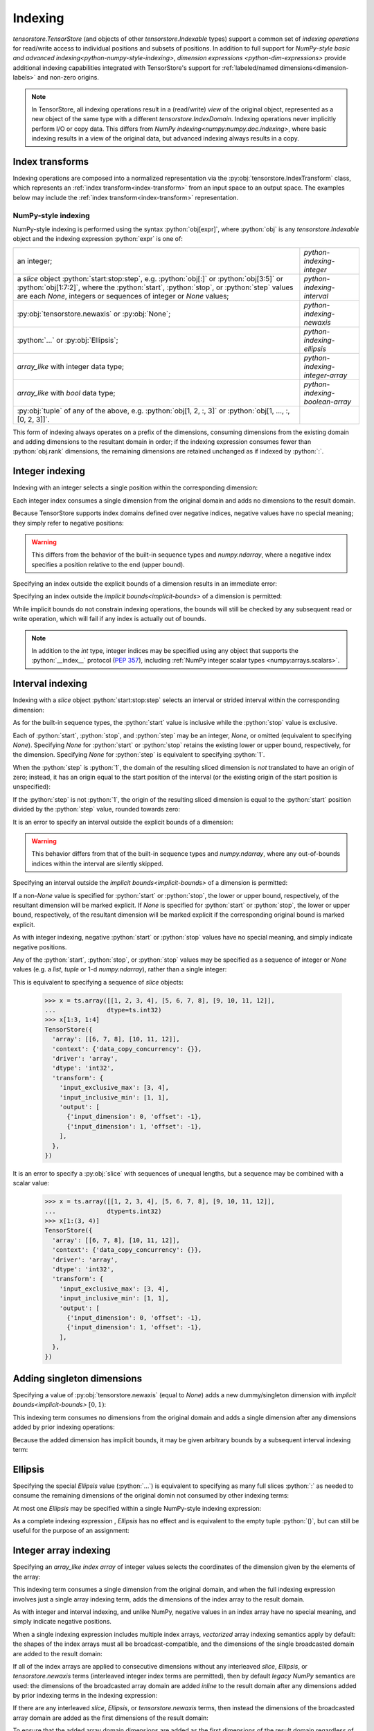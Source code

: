 .. _python-indexing:

Indexing
========

`tensorstore.TensorStore` (and objects of other
`tensorstore.Indexable` types) support a common set of *indexing
operations* for read/write access to individual positions and subsets
of positions.  In addition to full support for `NumPy-style basic and
advanced indexing<python-numpy-style-indexing>`, `dimension expressions
<python-dim-expressions>` provide additional indexing capabilities
integrated with TensorStore's support for :ref:`labeled/named
dimensions<dimension-labels>` and non-zero origins.

.. note::

   In TensorStore, all indexing operations result in a (read/write)
   *view* of the original object, represented as a new object of the
   same type with a different `tensorstore.IndexDomain`.  Indexing
   operations never implicitly perform I/O or copy data.  This differs
   from `NumPy indexing<numpy:numpy.doc.indexing>`, where basic
   indexing results in a view of the original data, but advanced
   indexing always results in a copy.


Index transforms
^^^^^^^^^^^^^^^^

Indexing operations are composed into a normalized representation via the
:py:obj:`tensorstore.IndexTransform` class, which represents an :ref:`index
transform<index-transform>` from an input space to an output space. The
examples below may include the :ref:`index transform<index-transform>`
representation.

.. _python-numpy-style-indexing:

NumPy-style indexing
--------------------

NumPy-style indexing is performed using the syntax
:python:`obj[expr]`, where :python:`obj` is any `tensorstore.Indexable` object
and the indexing expression :python:`expr` is one of:

.. list-table::
   :widths: auto

   * - an integer;
     - `python-indexing-integer`
   * - a `slice` object :python:`start:stop:step`, e.g. :python:`obj[:]` or
       :python:`obj[3:5]` or :python:`obj[1:7:2]`, where the :python:`start`,
       :python:`stop`, or :python:`step` values are each `None`, integers or
       sequences of integer or `None` values;
     - `python-indexing-interval`
   * - :py:obj:`tensorstore.newaxis` or :py:obj:`None`;
     - `python-indexing-newaxis`
   * - :python:`...` or :py:obj:`Ellipsis`;
     - `python-indexing-ellipsis`
   * - `array_like` with integer data type;
     - `python-indexing-integer-array`
   * - `array_like` with `bool` data type;
     - `python-indexing-boolean-array`
   * - :py:obj:`tuple` of any of the above, e.g. :python:`obj[1, 2, :, 3]` or
       :python:`obj[1, ..., :, [0, 2, 3]]`.
     -

This form of indexing always operates on a prefix of the dimensions,
consuming dimensions from the existing domain and adding dimensions to
the resultant domain in order; if the indexing expression consumes
fewer than :python:`obj.rank` dimensions, the remaining dimensions are
retained unchanged as if indexed by :python:`:`.

.. _python-indexing-integer:

Integer indexing
^^^^^^^^^^^^^^^^

Indexing with an integer selects a single position within the corresponding
dimension:

.. doctest::

   >>> x = ts.array([[0, 1, 2], [3, 4, 5]], dtype=ts.int32)
   >>> x[1]
   TensorStore({
     'array': [3, 4, 5],
     'context': {'data_copy_concurrency': {}},
     'driver': 'array',
     'dtype': 'int32',
     'transform': {'input_exclusive_max': [3], 'input_inclusive_min': [0]},
   })
   >>> x[1, 2]
   TensorStore({
     'array': 5,
     'context': {'data_copy_concurrency': {}},
     'driver': 'array',
     'dtype': 'int32',
     'transform': {'input_rank': 0},
   })

Each integer index consumes a single dimension from the original
domain and adds no dimensions to the result domain.

Because TensorStore supports index domains defined over negative
indices, negative values have no special meaning; they simply refer to
negative positions:

.. doctest::

   >>> x = await ts.open({
   ...     "dtype": "int32",
   ...     "driver": "array",
   ...     "array": [1, 2, 3],
   ...     "transform": {
   ...         "input_shape": [3],
   ...         "input_inclusive_min": [-10],
   ...         "output": [{
   ...             "input_dimension": 0,
   ...             "offset": 10
   ...         }],
   ...     },
   ... })
   >>> x[-10]
   TensorStore({
     'array': 1,
     'context': {'data_copy_concurrency': {}},
     'driver': 'array',
     'dtype': 'int32',
     'transform': {'input_rank': 0},
   })

.. warning::

   This differs from the behavior of the built-in sequence types and
   `numpy.ndarray`, where a negative index specifies a position
   relative to the end (upper bound).

Specifying an index outside the explicit bounds of a dimension results in an
immediate error:

.. doctest::

   >>> x = ts.array([0, 1, 2, 3], dtype=ts.int32)
   >>> x[4]
   Traceback (most recent call last):
       ...
   IndexError: Checking bounds of constant output index map for dimension 0: Index 4 is outside valid range [0, 4)

Specifying an index outside the `implicit bounds<implicit-bounds>` of
a dimension is permitted:

.. doctest::

   >>> y = ts.IndexTransform(input_shape=[4], implicit_lower_bounds=[True])
   >>> y[-1]
   Rank 0 -> 1 index space transform:
     Input domain:
     Output index maps:
       out[0] = -1
   >>> y[4]
   Traceback (most recent call last):
       ...
   IndexError: Checking bounds of constant output index map for dimension 0: Index 4 is outside valid range (-inf, 4)

While implicit bounds do not constrain indexing operations, the bounds
will still be checked by any subsequent read or write operation, which
will fail if any index is actually out of bounds.

.. note::

   In addition to the `int` type, integer indices may be specified
   using any object that supports the :python:`__index__` protocol
   (:pep:`357`), including :ref:`NumPy integer scalar types
   <numpy:arrays.scalars>`.

.. _python-indexing-interval:

Interval indexing
^^^^^^^^^^^^^^^^^

Indexing with a `slice` object :python:`start:stop:step` selects an
interval or strided interval within the corresponding dimension:

.. doctest::

   >>> x = ts.array([0, 1, 2, 3, 4, 5, 6, 7, 8, 9], dtype=ts.int32)
   >>> x[1:5]
   TensorStore({
     'array': [1, 2, 3, 4],
     'context': {'data_copy_concurrency': {}},
     'driver': 'array',
     'dtype': 'int32',
     'transform': {
       'input_exclusive_max': [5],
       'input_inclusive_min': [1],
       'output': [{'input_dimension': 0, 'offset': -1}],
     },
   })

As for the built-in sequence types, the :python:`start` value is
inclusive while the :python:`stop` value is exclusive.

Each of :python:`start`, :python:`stop`, and :python:`step` may be an
integer, `None`, or omitted (equivalent to specifying `None`).
Specifying `None` for :python:`start` or :python:`stop` retains the
existing lower or upper bound, respectively, for the dimension.
Specifying `None` for :python:`step` is equivalent to specifying
:python:`1`.

When the :python:`step` is :python:`1`, the domain of the resulting
sliced dimension is *not* translated to have an origin of zero;
instead, it has an origin equal to the start position of the interval
(or the existing origin of the start position is unspecified):

.. doctest::

   >>> x = ts.array([0, 1, 2, 3, 4, 5, 6, 7, 8, 9], dtype=ts.int32)
   >>> x[1:5][2]
   TensorStore({
     'array': 2,
     'context': {'data_copy_concurrency': {}},
     'driver': 'array',
     'dtype': 'int32',
     'transform': {'input_rank': 0},
   })

If the :python:`step` is not :python:`1`, the origin of the resulting
sliced dimension is equal to the :python:`start` position divided by
the :python:`step` value, rounded towards zero:

.. doctest::

   >>> x = ts.array([0, 1, 2, 3, 4, 5, 6, 7, 8, 9], dtype=ts.int32)
   >>> x[3:8:2]
   TensorStore({
     'array': [3, 5, 7],
     'context': {'data_copy_concurrency': {}},
     'driver': 'array',
     'dtype': 'int32',
     'transform': {
       'input_exclusive_max': [4],
       'input_inclusive_min': [1],
       'output': [{'input_dimension': 0, 'offset': -1}],
     },
   })
   >>> x[7:3:-2]
   TensorStore({
     'array': [7, 5],
     'context': {'data_copy_concurrency': {}},
     'driver': 'array',
     'dtype': 'int32',
     'transform': {
       'input_exclusive_max': [-1],
       'input_inclusive_min': [-3],
       'output': [{'input_dimension': 0, 'offset': 3}],
     },
   })

It is an error to specify an interval outside the explicit bounds of a
dimension:

.. doctest::

   >>> x = ts.array([0, 1, 2, 3, 4, 5, 6, 7, 8, 9], dtype=ts.int32)
   >>> x[3:12]
   Traceback (most recent call last):
       ...
   IndexError: Computing interval slice for dimension 0: Slice interval [3, 12) is not contained within domain [0, 10)

.. warning::

   This behavior differs from that of the built-in sequence types and
   `numpy.ndarray`, where any out-of-bounds indices within the
   interval are silently skipped.

Specifying an interval outside the `implicit bounds<implicit-bounds>`
of a dimension is permitted:

.. doctest::

   >>> y = ts.IndexTransform(input_shape=[4], implicit_lower_bounds=[True])
   >>> y[-1:2]
   Rank 1 -> 1 index space transform:
     Input domain:
       0: [-1, 2)
     Output index maps:
       out[0] = 0 + 1 * in[0]

If a non-`None` value is specified for :python:`start` or
:python:`stop`, the lower or upper bound, respectively, of the
resultant dimension will be marked explicit.  If `None` is specified
for :python:`start` or :python:`stop`, the lower or upper bound,
respectively, of the resultant dimension will be marked explicit if
the corresponding original bound is marked explicit.

As with integer indexing, negative :python:`start` or :python:`stop`
values have no special meaning, and simply indicate negative positions.

Any of the :python:`start`, :python:`stop`, or :python:`stop` values
may be specified as a sequence of integer or `None` values (e.g. a
`list`, `tuple` or 1-d `numpy.ndarray`), rather than a single integer:

.. doctest::

   >>> x = ts.array([[1, 2, 3, 4], [5, 6, 7, 8], [9, 10, 11, 12]],
   ...              dtype=ts.int32)
   >>> x[(1, 1):(3, 4)]
   TensorStore({
     'array': [[6, 7, 8], [10, 11, 12]],
     'context': {'data_copy_concurrency': {}},
     'driver': 'array',
     'dtype': 'int32',
     'transform': {
       'input_exclusive_max': [3, 4],
       'input_inclusive_min': [1, 1],
       'output': [
         {'input_dimension': 0, 'offset': -1},
         {'input_dimension': 1, 'offset': -1},
       ],
     },
   })

This is equivalent to specifying a sequence of `slice` objects:

   >>> x = ts.array([[1, 2, 3, 4], [5, 6, 7, 8], [9, 10, 11, 12]],
   ...              dtype=ts.int32)
   >>> x[1:3, 1:4]
   TensorStore({
     'array': [[6, 7, 8], [10, 11, 12]],
     'context': {'data_copy_concurrency': {}},
     'driver': 'array',
     'dtype': 'int32',
     'transform': {
       'input_exclusive_max': [3, 4],
       'input_inclusive_min': [1, 1],
       'output': [
         {'input_dimension': 0, 'offset': -1},
         {'input_dimension': 1, 'offset': -1},
       ],
     },
   })

It is an error to specify a :py:obj:`slice` with sequences of unequal
lengths, but a sequence may be combined with a scalar value:

   >>> x = ts.array([[1, 2, 3, 4], [5, 6, 7, 8], [9, 10, 11, 12]],
   ...              dtype=ts.int32)
   >>> x[1:(3, 4)]
   TensorStore({
     'array': [[6, 7, 8], [10, 11, 12]],
     'context': {'data_copy_concurrency': {}},
     'driver': 'array',
     'dtype': 'int32',
     'transform': {
       'input_exclusive_max': [3, 4],
       'input_inclusive_min': [1, 1],
       'output': [
         {'input_dimension': 0, 'offset': -1},
         {'input_dimension': 1, 'offset': -1},
       ],
     },
   })

.. _python-indexing-newaxis:

Adding singleton dimensions
^^^^^^^^^^^^^^^^^^^^^^^^^^^

Specifying a value of :py:obj:`tensorstore.newaxis` (equal to `None`) adds a
new dummy/singleton dimension with `implicit bounds<implicit-bounds>`
:math:`[0, 1)`:

.. doctest::

   >>> x = ts.IndexTransform(input_rank=2)
   >>> x[ts.newaxis]
   Rank 3 -> 2 index space transform:
     Input domain:
       0: [0*, 1*)
       1: (-inf*, +inf*)
       2: (-inf*, +inf*)
     Output index maps:
       out[0] = 0 + 1 * in[1]
       out[1] = 0 + 1 * in[2]

This indexing term consumes no dimensions from the original domain and
adds a single dimension after any dimensions added by prior indexing
operations:

.. doctest::

   >>> x = ts.IndexTransform(input_rank=2)
   >>> x[:, ts.newaxis, ts.newaxis]
   Rank 4 -> 2 index space transform:
     Input domain:
       0: (-inf*, +inf*)
       1: [0*, 1*)
       2: [0*, 1*)
       3: (-inf*, +inf*)
     Output index maps:
       out[0] = 0 + 1 * in[0]
       out[1] = 0 + 1 * in[3]

Because the added dimension has implicit bounds, it may be given
arbitrary bounds by a subsequent interval indexing term:

.. doctest::

   >>> x = ts.IndexTransform(input_rank=2)
   >>> x[ts.newaxis][3:10]
   Rank 3 -> 2 index space transform:
     Input domain:
       0: [3, 10)
       1: (-inf*, +inf*)
       2: (-inf*, +inf*)
     Output index maps:
       out[0] = 0 + 1 * in[1]
       out[1] = 0 + 1 * in[2]

.. _python-indexing-ellipsis:

Ellipsis
^^^^^^^^

Specifying the special `Ellipsis` value (:python:`...`) is equivalent
to specifying as many full slices :python:`:` as needed to consume the
remaining dimensions of the original domin not consumed by other
indexing terms:

.. doctest::

   >>> x = ts.array([[[1, 2, 3], [4, 5, 6]]], dtype=ts.int32)
   >>> x[..., 1]
   TensorStore({
     'array': [2, 5],
     'context': {'data_copy_concurrency': {}},
     'driver': 'array',
     'dtype': 'int32',
     'transform': {
       'input_exclusive_max': [1, 2],
       'input_inclusive_min': [0, 0],
       'output': [{'input_dimension': 1}],
     },
   })

At most one `Ellipsis` may be specified within a single NumPy-style
indexing expression:

.. doctest::

   >>> x = ts.array([[[1, 2, 3], [4, 5, 6]]], dtype=ts.int32)
   >>> x[..., 1, ...]
   Traceback (most recent call last):
       ...
   IndexError: An index can only have a single ellipsis (`...`)

As a complete indexing expression , `Ellipsis` has no effect and is
equivalent to the empty tuple :python:`()`, but can still be useful
for the purpose of an assignment:

.. doctest::

   >>> x = ts.array([0, 1, 2, 3], dtype=ts.int32)
   >>> x[...] = 7
   >>> x
   TensorStore({
     'array': [7, 7, 7, 7],
     'context': {'data_copy_concurrency': {}},
     'driver': 'array',
     'dtype': 'int32',
     'transform': {'input_exclusive_max': [4], 'input_inclusive_min': [0]},
   })

.. _python-indexing-integer-array:

Integer array indexing
^^^^^^^^^^^^^^^^^^^^^^

Specifying an `array_like` *index array* of integer values selects the
coordinates of the dimension given by the elements of the array:

.. doctest::

   >>> x = ts.array([5, 4, 3, 2], dtype=ts.int32)
   >>> x[[0, 3, 3]]
   TensorStore({
     'array': [5, 2, 2],
     'context': {'data_copy_concurrency': {}},
     'driver': 'array',
     'dtype': 'int32',
     'transform': {'input_exclusive_max': [3], 'input_inclusive_min': [0]},
   })
   >>> x[[[0, 1], [2, 3]]]
   TensorStore({
     'array': [[5, 4], [3, 2]],
     'context': {'data_copy_concurrency': {}},
     'driver': 'array',
     'dtype': 'int32',
     'transform': {'input_exclusive_max': [2, 2], 'input_inclusive_min': [0, 0]},
   })

This indexing term consumes a single dimension from the original
domain, and when the full indexing expression involves just a single
array indexing term, adds the dimensions of the index array to the
result domain.

As with integer and interval indexing, and unlike NumPy, negative
values in an index array have no special meaning, and simply indicate
negative positions.

When a single indexing expression includes multiple index arrays,
*vectorized* array indexing semantics apply by default: the shapes of
the index arrays must all be broadcast-compatible, and the dimensions
of the single broadcasted domain are added to the result domain:

.. doctest::

   >>> x = ts.array([[1, 2], [3, 4], [5, 6]], dtype=ts.int32)
   >>> x[[0, 1, 2], [0, 1, 0]]
   TensorStore({
     'array': [1, 4, 5],
     'context': {'data_copy_concurrency': {}},
     'driver': 'array',
     'dtype': 'int32',
     'transform': {'input_exclusive_max': [3], 'input_inclusive_min': [0]},
   })
   >>> x[[[0, 1], [2, 2]], [[0, 1], [1, 0]]]
   TensorStore({
     'array': [[1, 4], [6, 5]],
     'context': {'data_copy_concurrency': {}},
     'driver': 'array',
     'dtype': 'int32',
     'transform': {'input_exclusive_max': [2, 2], 'input_inclusive_min': [0, 0]},
   })
   >>> x[[[0, 1], [2, 2]], [0, 1]]
   TensorStore({
     'array': [[1, 4], [5, 6]],
     'context': {'data_copy_concurrency': {}},
     'driver': 'array',
     'dtype': 'int32',
     'transform': {'input_exclusive_max': [2, 2], 'input_inclusive_min': [0, 0]},
   })

If all of the index arrays are applied to consecutive dimensions
without any interleaved `slice`, `Ellipsis`, or `tensorstore.newaxis`
terms (interleaved integer index terms are permitted), then by default
*legacy NumPy* semantics are used: the dimensions of the broadcasted
array domain are added *inline* to the result domain after any
dimensions added by prior indexing terms in the indexing expression:

.. doctest::

   >>> x = ts.array([[[1, 2], [3, 4]], [[5, 6], [7, 8]]], dtype=ts.int32)
   >>> x[:, [1, 0], [1, 1]]
   TensorStore({
     'array': [[4, 2], [8, 6]],
     'context': {'data_copy_concurrency': {}},
     'driver': 'array',
     'dtype': 'int32',
     'transform': {'input_exclusive_max': [2, 2], 'input_inclusive_min': [0, 0]},
   })

If there are any interleaved `slice`, `Ellipsis`, or
`tensorstore.newaxis` terms, then instead the dimensions of the
broadcasted array domain are added as the first dimensions of the
result domain:

.. doctest::

   >>> x = ts.array([[[1, 2], [3, 4]], [[5, 6], [7, 8]]], dtype=ts.int32)
   >>> x[:, [1, 0], ts.newaxis, [1, 1]]
   TensorStore({
     'array': [[4, 8], [2, 6]],
     'context': {'data_copy_concurrency': {}},
     'driver': 'array',
     'dtype': 'int32',
     'transform': {
       'input_exclusive_max': [2, 2, [1]],
       'input_inclusive_min': [0, 0, [0]],
       'output': [{'input_dimension': 0}, {'input_dimension': 1}],
     },
   })

To ensure that the added array domain dimensions are added as the
first dimensions of the result domain regardless of whether there are
any interleaved `slice`, `Ellipsis`, or `tensorstore.newaxis` terms,
use the `vindex indexing method<python-vindex-indexing>`.

To instead perform *outer* array indexing, where each index array is
applied orthogonally, use the `oindex indexing
method<python-oindex-indexing>`.

.. note::

   The *legacy NumPy* indexing behavior, whereby array domain
   dimensions are added either *inline* or as the first dimensions
   depending on whether the index arrays are applied to consecutive
   dimensions, is the default behavior for compatibility with NumPy
   but may be confusing.  It is recommended to instead use either the
   `vindex<python-vindex-indexing>` or
   `oindex<python-oindex-indexing>` indexing method for less
   confusing behavior when using multiple index arrays.

.. _python-indexing-boolean-array:

Boolean array indexing
^^^^^^^^^^^^^^^^^^^^^^

Specifying an `array_like` of `bool` values is equivalent to
specifying a sequence of integer index arrays containing the
coordinates of `True` values (in C order), e.g. as obtained from
`numpy.nonzero`.

Specifying a 1-d `bool` array is equivalent to a single index array of the
non-zero coordinates:

.. doctest::

   >>> x = ts.array([0, 1, 2, 3, 4], dtype=ts.int32)
   >>> x[[True, False, True, True]]
   TensorStore({
     'array': [0, 2, 3],
     'context': {'data_copy_concurrency': {}},
     'driver': 'array',
     'dtype': 'int32',
     'transform': {'input_exclusive_max': [3], 'input_inclusive_min': [0]},
   })
   >>> # equivalent, using index array
   >>> x[[0, 2, 3]]
   TensorStore({
     'array': [0, 2, 3],
     'context': {'data_copy_concurrency': {}},
     'driver': 'array',
     'dtype': 'int32',
     'transform': {'input_exclusive_max': [3], 'input_inclusive_min': [0]},
   })

More generally, specifying an ``n``-dimensional `bool` array is equivalent to
specifying ``n`` index arrays, where the ``i``\ th index array specifies
the ``i``\ th coordinate of the `True` values:

.. doctest::

   >>> x = ts.array([[0, 1, 2], [3, 4, 5]], dtype=ts.int32)
   >>> x[[[True, False, False], [True, True, False]]]
   TensorStore({
     'array': [0, 3, 4],
     'context': {'data_copy_concurrency': {}},
     'driver': 'array',
     'dtype': 'int32',
     'transform': {'input_exclusive_max': [3], 'input_inclusive_min': [0]},
   })
   >>> # equivalent, using index arrays
   >>> x[[0, 1, 1], [0, 0, 1]]
   TensorStore({
     'array': [0, 3, 4],
     'context': {'data_copy_concurrency': {}},
     'driver': 'array',
     'dtype': 'int32',
     'transform': {'input_exclusive_max': [3], 'input_inclusive_min': [0]},
   })

This indexing term consumes ``n`` dimensions from the original domain,
where ``n`` is the rank of the `bool` array.

It is perfectly valid to mix boolean array indexing with other forms
of indexing, including integer array indexing, with exactly the same
result as if the boolean array were replaced by the equivalent
sequence of integer index arrays:

.. doctest::

   >>> x = ts.array([[0, 1, 2], [3, 4, 5], [7, 8, 9]], dtype=ts.int32)
   >>> x[[True, False, True], [2, 1]]
   TensorStore({
     'array': [2, 8],
     'context': {'data_copy_concurrency': {}},
     'driver': 'array',
     'dtype': 'int32',
     'transform': {'input_exclusive_max': [2], 'input_inclusive_min': [0]},
   })
   >>> # equivalent, using index array
   >>> x[[0, 2], [2, 1]]
   TensorStore({
     'array': [2, 8],
     'context': {'data_copy_concurrency': {}},
     'driver': 'array',
     'dtype': 'int32',
     'transform': {'input_exclusive_max': [2], 'input_inclusive_min': [0]},
   })

.. warning::

   Mixing boolean and integer index arrays in the default vectorized
   indexing mode, while supported for compatibility with NumPy, is
   likely to be confusing.  In most cases of mixed boolean and integer
   array indexing, `outer indexing mode<python-oindex-indexing>`
   provides more useful behavior.

The scalar values `True` and `False` are treated as zero-rank boolean
arrays.  Zero-rank boolean arrays are supported, but there is no
equivalent integer index array representation.  If there are no other
integer or boolean arrays, specifying a zero-rank boolean array is
equivalent to specifying `tensorstore.newaxis`, except that the added
dimension has explicit rather than implicit bounds, and in the case of
a `False` array the added dimension has the empty bounds of :math:`[0,
0)`:

.. doctest::

   >>> x = ts.IndexTransform(input_rank=2)
   >>> x[:, True]
   Rank 3 -> 2 index space transform:
     Input domain:
       0: (-inf*, +inf*)
       1: [0, 1)
       2: (-inf*, +inf*)
     Output index maps:
       out[0] = 0 + 1 * in[0]
       out[1] = 0 + 1 * in[2]
   >>> x[:, False]
   Rank 3 -> 2 index space transform:
     Input domain:
       0: (-inf*, +inf*)
       1: [0, 0)
       2: (-inf*, +inf*)
     Output index maps:
       out[0] = 0 + 1 * in[0]
       out[1] = 0 + 1 * in[2]

If there are other integer or boolean arrays, specifying a zero-rank
boolean array has no effect except that:

1. the other index array shapes must be broadcast-compatible with the
   shape :python:`[0]` in the case of a `False` zero-rank array,
   meaning they are all empty arrays (in the case of a `True`
   zero-rank array, the other index array shapes must be
   broadcast-compatible with the shape :python:`[1]`, which is always
   satisfied);
2. in legacy NumPy indexing mode, if it is separated from another
   integer or boolean array term by a `slice`, `Ellipsis`, or
   `tensorstore.newaxis`, it causes the dimensions of the broadcast
   array domain to be added as the first dimensions of the result
   domain:

.. doctest::

   >>> x = ts.IndexTransform(input_rank=2)
   >>> # Index array dimension added to result domain inline
   >>> x[:, True, [0, 1]]
   Rank 2 -> 2 index space transform:
     Input domain:
       0: (-inf*, +inf*)
       1: [0, 2)
     Output index maps:
       out[0] = 0 + 1 * in[0]
       out[1] = 0 + 1 * bounded((-inf, +inf), array(in)), where array =
         {{0, 1}}
   >>> x[:, False, []]
   Rank 2 -> 2 index space transform:
     Input domain:
       0: (-inf*, +inf*)
       1: [0, 0)
     Output index maps:
       out[0] = 0 + 1 * in[0]
       out[1] = 0
   >>> # Index array dimensions added as first dimension of result domain
   >>> x[True, :, [0, 1]]
   Rank 2 -> 2 index space transform:
     Input domain:
       0: [0, 2)
       1: (-inf*, +inf*)
     Output index maps:
       out[0] = 0 + 1 * in[1]
       out[1] = 0 + 1 * bounded((-inf, +inf), array(in)), where array =
         {{0}, {1}}
   >>> x[False, :, []]
   Rank 2 -> 2 index space transform:
     Input domain:
       0: [0, 0)
       1: (-inf*, +inf*)
     Output index maps:
       out[0] = 0 + 1 * in[1]
       out[1] = 0

.. note::

   Zero-rank boolean arrays are supported for consistency and for
   compatibility with NumPy, but are rarely useful.

.. _python-indexing-numpy-comparison:

Differences compared to NumPy indexing
^^^^^^^^^^^^^^^^^^^^^^^^^^^^^^^^^^^^^^

TensorStore indexing has near-perfect compatibility with NumPy, but
there are a few differences to be aware of:

- Negative indices have no special meaning in TensorStore, and simply
  refer to negative positions.  TensorStore does not support an
  equivalent shortcut syntax to specify a position ``n`` relative to
  the upper bound of a dimension; instead, it must be specified
  explicitly, e.g. :python:`x[x.domain[0].exclusive_max - n]`.

- In TensorStore, out-of-bounds intervals specified by a `slice`
  result in an error.  In NumPy, out-of-bounds indices specified by a
  `slice` are silently truncated.

- To specify a sequence of indexing terms when using the syntax
  :python:`obj[expr]` in TensorStore, :python:`expr` must be a `tuple`. In
  NumPy, for compatibility with its predecessor library *Numeric*, if
  :python:`expr` is a `list` or other non-`numpy.ndarray` sequence type
  containing at least one `slice`, `Ellipsis`, or `None` value, it is
  interpreted the same as a `tuple` :ref:`(this behavior is deprecated
  in NumPy since version 1.15.0)<numpy:arrays.indexing>`.  TensorStore, in
  contrast, will attempt to convert any non-`tuple` sequence to an integer
  or boolean array, which results in an error if the sequence contains a
  `slice`, `Ellipsis`, or `None` value.

.. _python-vindex-indexing:

Vectorized indexing mode (:python:`vindex`)
^^^^^^^^^^^^^^^^^^^^^^^^^^^^^^^^^^^^^^^^^^^

The expression :python:`obj.vindex[expr]`, where :python:`obj` is any
`tensorstore.Indexable` object and :python:`expr` is a valid
`NumPy-style indexing expression<python-numpy-style-indexing>`, has a
similar effect to :python:`obj[expr]` except that if :python:`expr`
specifies any array indexing terms, the broadcasted array dimensions
are unconditionally added as the first dimensions of the result
domain:

.. doctest::

   >>> x = ts.array([[[1, 2], [3, 4]], [[5, 6], [7, 8]]], dtype=ts.int32)
   >>> x.vindex[:, [1, 0], [1, 1]]
   TensorStore({
     'array': [[4, 8], [2, 6]],
     'context': {'data_copy_concurrency': {}},
     'driver': 'array',
     'dtype': 'int32',
     'transform': {'input_exclusive_max': [2, 2], 'input_inclusive_min': [0, 0]},
   })

This avoids the potentially-confusing behavior of the default legacy
NumPy semantics, under which the broadcasted array dimensions are
added inline to the result domain if none of the array indexing terms
are separated by a `slice`, `Ellipsis`, or `tensorstore.newaxis` term.

.. note::

   If :python:`expr` does not include any array indexing terms,
   :python:`obj.vindex[expr]` is exactly equivalent to
   :python:`obj[expr]`.

This indexing method is similar to the behavior of:

- `dask:dask.array.Array.vindex`,
- `zarr.core.Array.vindex<zarr:zarr.core.Array>`, and
- the proposed :python:`vindex` in `NumPy Enhancement Proposal 21
  <https://numpy.org/neps/nep-0021-advanced-indexing.html>`_.

.. _python-oindex-indexing:

Outer indexing mode (:python:`oindex`)
^^^^^^^^^^^^^^^^^^^^^^^^^^^^^^^^^^^^^^

The expression :python:`obj.oindex[expr]`, where :python:`obj` is any
`tensorstore.Indexable` object and :python:`expr` is a valid
`NumPy-style indexing expression<python-numpy-style-indexing>`,
performs *outer*/*orthogonal* indexing.  The effect is similar to
:python:`obj[expr]`, but differs in that any integer or boolean array
indexing terms are applied orthogonally:

.. doctest::

   >>> x = ts.array([[0, 1, 2], [3, 4, 5]], dtype=ts.int32)
   >>> x.oindex[[0, 0, 1], [1, 2]]
   TensorStore({
     'array': [[1, 2], [1, 2], [4, 5]],
     'context': {'data_copy_concurrency': {}},
     'driver': 'array',
     'dtype': 'int32',
     'transform': {'input_exclusive_max': [3, 2], 'input_inclusive_min': [0, 0]},
   })
   >>> # equivalent, using boolean array
   >>> x.oindex[[0, 0, 1], [False, True, True]]
   TensorStore({
     'array': [[1, 2], [1, 2], [4, 5]],
     'context': {'data_copy_concurrency': {}},
     'driver': 'array',
     'dtype': 'int32',
     'transform': {'input_exclusive_max': [3, 2], 'input_inclusive_min': [0, 0]},
   })

Unlike in the `default<python-indexing-integer-array>` or
the `vindex<python-vindex-indexing>` indexing modes, the index array
shapes need not be broadcast-compatible; instead, the dimensions of
each index array (or the 1-d index array equivalent of a boolean
array) are added to the result domain immediately after any dimensions
added by the previous indexing terms:

.. doctest::

   >>> x = ts.array([[[1, 2], [3, 4]], [[5, 6], [7, 8]]], dtype=ts.int32)
   >>> x.oindex[[1, 0], :, [0, 0, 1]]
   TensorStore({
     'array': [[[5, 5, 6], [7, 7, 8]], [[1, 1, 2], [3, 3, 4]]],
     'context': {'data_copy_concurrency': {}},
     'driver': 'array',
     'dtype': 'int32',
     'transform': {
       'input_exclusive_max': [2, 2, 3],
       'input_inclusive_min': [0, 0, 0],
     },
   })

Each boolean array indexing term adds a single dimension to the result
domain:

.. doctest::

   >>> x = ts.array([[[1, 2], [3, 4]], [[5, 6], [7, 8]]], dtype=ts.int32)
   >>> x.oindex[[[True, False], [False, True]], [1, 0]]
   TensorStore({
     'array': [[2, 1], [8, 7]],
     'context': {'data_copy_concurrency': {}},
     'driver': 'array',
     'dtype': 'int32',
     'transform': {'input_exclusive_max': [2, 2], 'input_inclusive_min': [0, 0]},
   })

.. note::

   If :python:`expr` does not include any array indexing terms,
   :python:`obj.oindex[expr]` is exactly equivalent to
   :python:`obj[expr]`.

This indexing method is similar to the behavior of:

- `zarr.core.Array.oindex<zarr:zarr.core.Array>`, and
- the proposed :python:`oindex` in `NumPy Enhancement Proposal 21
  <https://numpy.org/neps/nep-0021-advanced-indexing.html>`_.

.. _python-dim-expressions:

Dimension expressions
---------------------

*Dimension expressions* provide an alternative indexing mechanism to
`python-numpy-style-indexing` that is more powerful and expressive and
supports `dimension labels<dimension-labels>` (but can be more
verbose):

.. doctest::

   >>> x = ts.array([[[0, 1], [2, 3], [4, 5]], [[6, 7], [8, 9], [10, 11]]],
   ...              dtype=ts.int32)
   >>> # Label the dimensions "x", "y", "z"
   >>> x = x[ts.d[:].label["x", "y", "z"]]
   >>> x
   TensorStore({
     'array': [[[0, 1], [2, 3], [4, 5]], [[6, 7], [8, 9], [10, 11]]],
     'context': {'data_copy_concurrency': {}},
     'driver': 'array',
     'dtype': 'int32',
     'transform': {
       'input_exclusive_max': [2, 3, 2],
       'input_inclusive_min': [0, 0, 0],
       'input_labels': ['x', 'y', 'z'],
     },
   })
   >>> # Select the x=0 slice
   >>> x[ts.d["x"][0]]
   TensorStore({
     'array': [[0, 1], [2, 3], [4, 5]],
     'context': {'data_copy_concurrency': {}},
     'driver': 'array',
     'dtype': 'int32',
     'transform': {
       'input_exclusive_max': [3, 2],
       'input_inclusive_min': [0, 0],
       'input_labels': ['y', 'z'],
     },
   })
   >>> # Select the y=1, x=0 slice
   >>> x[ts.d["y", "x"][1, 0]]
   TensorStore({
     'array': [2, 3],
     'context': {'data_copy_concurrency': {}},
     'driver': 'array',
     'dtype': 'int32',
     'transform': {
       'input_exclusive_max': [2],
       'input_inclusive_min': [0],
       'input_labels': ['z'],
     },
   })
   >>> # Transpose "x" and "z"
   >>> x[ts.d["x", "z"].transpose[2, 0]]
   TensorStore({
     'array': [[[0, 6], [2, 8], [4, 10]], [[1, 7], [3, 9], [5, 11]]],
     'context': {'data_copy_concurrency': {}},
     'driver': 'array',
     'dtype': 'int32',
     'transform': {
       'input_exclusive_max': [2, 3, 2],
       'input_inclusive_min': [0, 0, 0],
       'input_labels': ['z', 'y', 'x'],
     },
   })
   >>> # Select the x=d, y=d diagonal, and transpose "d" to end
   >>> x[ts.d["x", "y"].diagonal.label["d"].transpose[-1]]
   TensorStore({
     'array': [[0, 8], [1, 9]],
     'context': {'data_copy_concurrency': {}},
     'driver': 'array',
     'dtype': 'int32',
     'transform': {
       'input_exclusive_max': [2, 2],
       'input_inclusive_min': [0, 0],
       'input_labels': ['z', 'd'],
     },
   })
   >>> # Slice z=0, apply outer indexing to "x" and "y", label as "a", "b"
   >>> x[ts.d["z", "x", "y"].oindex[0, [0, 1], [2, 1]].label["a", "b"]]
   TensorStore({
     'array': [[4, 2], [10, 8]],
     'context': {'data_copy_concurrency': {}},
     'driver': 'array',
     'dtype': 'int32',
     'transform': {
       'input_exclusive_max': [2, 2],
       'input_inclusive_min': [0, 0],
       'input_labels': ['a', 'b'],
     },
   })

The usual syntax for applying a dimension expression is:
:python:`obj[ts.d[sel] op1 ... opN]`, where :python:`obj` is any
`tensorstore.Indexable` object, :python:`sel` specifies the initial
`dimension selection <python-dim-selections>` and :python:`op1
... opN` specifies a chain of one or more
`operations<python-dim-expression-construction>` supported by
`tensorstore.DimExpression` (the :python:`...` in :python:`op1
... opN` is not a literal Python `Ellipsis` (:python:`...`), but
simply denotes a sequence of operation invocations).

The `tensorstore.DimExpression` object itself, constructed using the
syntax :python:`ts.d[sel] op1 ... opN` is simply a lightweight,
immutable representation of the sequence of operations and their
arguments, and performs only minimal validation upon construction;
full validation is deferred until it is actually applied to an
`tensorstore.Indexable` object, using the syntax
:python:`obj[ts.d[sel] op1 ... opN]`.

.. _python-dim-selections:

Dimension selections
^^^^^^^^^^^^^^^^^^^^

A dimension selection is specified using the syntax :python:`ts.d[sel]`, where
:python:`sel` is one of:

- an integer, specifying an existing or new dimension by index (as with
  built-in sequence types, negative numbers specify a dimension index relative
  to the end);

- a non-empty `str`, specifying an existing dimension by label;

- a `slice` object, :python:`start:stop:step`, where :python:`start`,
  :python:`stop`, and :python:`step` are either integers or `None`,
  specifying a range of existing or new dimensions by index (as for built-in
  sequence types, negative numbers specify a dimension index relative to the
  end);

- any sequence (including a `tuple`, `list`, or another `tensorstore.d` object)
  of any of the above.

The result is a `tensorstore.d` object, which is simply a lightweight, immutable
container representing the flattened sequence of `int`, `str`, or `slice`
objects:

.. doctest::

   >>> ts.d[0, 1, 2]
   d[0,1,2]
   >>> ts.d[0:1, 2, "x"]
   d[0:1,2,'x']
   >>> ts.d[[0, 1], [2]]
   d[0,1,2]
   >>> ts.d[[0, 1], ts.d[2, 3]]
   d[0,1,2,3]

A `str` label always identifies an existing dimension, and is only
compatible with operations/terms that expect an existing dimension:

.. doctest::

   >>> x = ts.IndexTransform(input_labels=['x'])
   >>> x[ts.d["x"][2:3]]
   Rank 1 -> 1 index space transform:
     Input domain:
       0: [2, 3) "x"
     Output index maps:
       out[0] = 0 + 1 * in[0]

An integer may identify either an existing or new dimension depending
on whether it is used with a `tensorstore.newaxis` term:

.. doctest::

   >>> x = ts.IndexTransform(input_labels=['x', 'y'])
   >>> # `1` refers to existing dimension "y"
   >>> x[ts.d[1][2:3]]
   Rank 2 -> 2 index space transform:
     Input domain:
       0: (-inf*, +inf*) "x"
       1: [2, 3) "y"
     Output index maps:
       out[0] = 0 + 1 * in[0]
       out[1] = 0 + 1 * in[1]
   >>> # `1` refers to new singleton dimension
   >>> x[ts.d[1][ts.newaxis]]
   Rank 3 -> 2 index space transform:
     Input domain:
       0: (-inf*, +inf*) "x"
       1: [0*, 1*)
       2: (-inf*, +inf*) "y"
     Output index maps:
       out[0] = 0 + 1 * in[0]
       out[1] = 0 + 1 * in[2]

A negative dimension index :python:`-i` is equivalent to :python:`n -
i`, where ``n`` is the *sum* of the rank of the original domain *plus*
the number of `tensorstore.newaxis` terms:

.. doctest::

   >>> x = ts.IndexTransform(input_labels=['x', 'y'])
   >>> # `-1` is equivalent to 1, refers to existing dimension "y"
   >>> x[ts.d[-1][2:3]]
   Rank 2 -> 2 index space transform:
     Input domain:
       0: (-inf*, +inf*) "x"
       1: [2, 3) "y"
     Output index maps:
       out[0] = 0 + 1 * in[0]
       out[1] = 0 + 1 * in[1]
   >>> # `-1` is equivalent to 2, refers to new singleton dimension
   >>> x[ts.d[-1][ts.newaxis]]
   Rank 3 -> 2 index space transform:
     Input domain:
       0: (-inf*, +inf*) "x"
       1: (-inf*, +inf*) "y"
       2: [0*, 1*)
     Output index maps:
       out[0] = 0 + 1 * in[0]
       out[1] = 0 + 1 * in[1]

Likewise, a `slice` may identify either existing or new dimensions:

.. doctest::

   >>> x = ts.IndexTransform(input_labels=['x', 'y', 'z'])
   >>> # `:2` refers to existing dimensions "x", "y"
   >>> x[ts.d[:2][1:2, 3:4]]
   Rank 3 -> 3 index space transform:
     Input domain:
       0: [1, 2) "x"
       1: [3, 4) "y"
       2: (-inf*, +inf*) "z"
     Output index maps:
       out[0] = 0 + 1 * in[0]
       out[1] = 0 + 1 * in[1]
       out[2] = 0 + 1 * in[2]
   >>> # `:2` refers to two new singleton dimensions
   >>> x[ts.d[:2][ts.newaxis, ts.newaxis]]
   Rank 5 -> 3 index space transform:
     Input domain:
       0: [0*, 1*)
       1: [0*, 1*)
       2: (-inf*, +inf*) "x"
       3: (-inf*, +inf*) "y"
       4: (-inf*, +inf*) "z"
     Output index maps:
       out[0] = 0 + 1 * in[2]
       out[1] = 0 + 1 * in[3]
       out[2] = 0 + 1 * in[4]

If a `tensorstore.newaxis` term is mixed with a term that consumes an
existing dimension, any dimension indices specified in the dimension
selection (either directly or via `slice` objects) are with respect to
an *intermediate* domain with any new singleton dimensions inserted
but no existing dimensions consumed:

   >>> x = ts.IndexTransform(input_labels=['x', 'y'])
   >>> # `1` refers to new singleton dimension, `2` refers to "y"
   >>> # intermediate domain is: {0: "x", 1: "", 2: "y"}
   >>> x[ts.d[1, 2][ts.newaxis, 0]]
   Rank 2 -> 2 index space transform:
     Input domain:
       0: (-inf*, +inf*) "x"
       1: [0*, 1*)
     Output index maps:
       out[0] = 0 + 1 * in[0]
       out[1] = 0

.. _python-dim-expression-construction:

Dimension expression construction
^^^^^^^^^^^^^^^^^^^^^^^^^^^^^^^^^

A `tensorstore.DimExpression` that applies a given operation to an
initial dimension selection :python:`dexpr = ts.d[sel]` is constructed using:

- subscript syntax :python:`dexpr[iexpr]` (for `NumPy-style indexing<python-dim-expression-numpy-indexing>`);
- attribute syntax :python:`dexpr.diagonal` for operations that take no arguments; or
- attribute subscript syntax :python:`dexpr.label[arg]`.

The same syntax may also be used to chain additional operations onto
an existing `tensorstore.DimExpression`:

.. doctest::

   >>> x = ts.IndexTransform(input_rank=0)
   >>> x[ts.d[0][ts.newaxis][1:10].label['z']]
   Rank 1 -> 0 index space transform:
     Input domain:
       0: [1, 10) "z"
     Output index maps:

When a `tensorstore.DimExpression` :python:`dexpr` is applied to a
`tensorstore.Indexable` object :python:`obj`, using the syntax
:python:`obj[dexpr]`, the following steps occur:

1. The initial dimension selection specified in :python:`dexpr` is
   resolved based on the domain of :python:`obj` and the first
   operation of :python:`dexpr`.
2. The first operation specified in :python:`dexpr` is applied to
   :python:`obj` using the resolved initial dimension selection.  This results
   in a new `tensorstore.Indexable` object of the same type as
   :python:`obj` and a new dimension selection consisting of the dimensions
   retained from the prior dimension selection or added by the operation.
3. Each subsequent operation, is applied, in order, to the new
   `tensorstore.Indexable` object and new dimension selection produced
   by each prior operation.

.. _python-dim-expression-numpy-indexing:

NumPy-style dimension expression indexing
^^^^^^^^^^^^^^^^^^^^^^^^^^^^^^^^^^^^^^^^^

The syntax :python:`dexpr[iexpr]`, :python:`dexpr.vindex[iexpr]`, and
:python:`dexpr.oindex[iexpr]` chains a NumPy-style indexing operation to an
existing `tensorstore.d` or `tensorstore.DimExpression`.

The behavior is similar to that of regular `NumPy-style
indexing<python-numpy-style-indexing>` applied directly to a
`tensorstore.Indexable` object, with the following differences:

- The terms of the indexing expression :python:`iexpr` consume
  dimensions in order from the dimension selection rather than
  starting from the first dimension of the domain, and unless an
  `Ellipsis` (:python:`...`) term is specified, :python:`iexpr` must
  include a sufficient number of indexing terms to consume the entire
  dimension selection.

- `tensorstore.newaxis` terms are only permitted in the first
  operation of a dimension expression, since in subsequent operations
  all dimensions of the dimension selection necessarily refer to
  existing dimensions.  Additionally, the dimension selection must
  specify the index of the new dimension for each
  `tensorstore.newaxis` term.

- If :python:`iexpr` is a *scalar* indexing expression that consists of a:

  - single integer,
  - `slice` :python:`start:stop:step` where :python:`start`, :python:`stop`,
    and :python:`step` are integers or `None`, or
  - `tensorstore.newaxis` term,

  it may be used with a dimension selection of more than one
  dimension, in which case :python:`iexpr` is implicitly duplicated to
  match the number of dimensions in the dimension selection:

  .. doctest::

     >>> x = ts.IndexTransform(input_labels=["x", "y"])
     >>> # add singleton dimension to beginning and end
     >>> x[ts.d[0, -1][ts.newaxis]]
     Rank 4 -> 2 index space transform:
       Input domain:
         0: [0*, 1*)
         1: (-inf*, +inf*) "x"
         2: (-inf*, +inf*) "y"
         3: [0*, 1*)
       Output index maps:
         out[0] = 0 + 1 * in[1]
         out[1] = 0 + 1 * in[2]
     >>> # slice out square region
     >>> x[ts.d[:][0:10]]
     Rank 2 -> 2 index space transform:
       Input domain:
         0: [0, 10) "x"
         1: [0, 10) "y"
       Output index maps:
         out[0] = 0 + 1 * in[0]
         out[1] = 0 + 1 * in[1]

- When using the default indexing mode, i.e. :python:`dexpr[iexpr]`, if more
  than one array indexing term is specified (even if they are
  consecutive), the array dimensions are always added as the first
  dimensions of the result domain (as if :python:`dexpr.vindex[iexpr]`
  were specified).

- When using outer indexing mode, i.e. :python:`dexpr.oindex[iexpr]`,
  zero-rank boolean arrays are not permitted.

